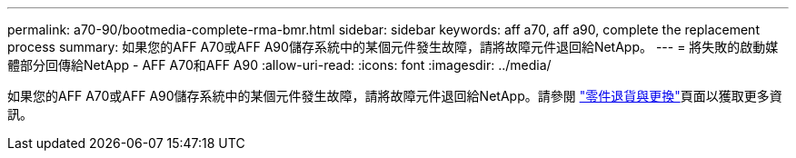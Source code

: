 ---
permalink: a70-90/bootmedia-complete-rma-bmr.html 
sidebar: sidebar 
keywords: aff a70, aff a90, complete the replacement process 
summary: 如果您的AFF A70或AFF A90儲存系統中的某個元件發生故障，請將故障元件退回給NetApp。 
---
= 將失敗的啟動媒體部分回傳給NetApp - AFF A70和AFF A90
:allow-uri-read: 
:icons: font
:imagesdir: ../media/


[role="lead"]
如果您的AFF A70或AFF A90儲存系統中的某個元件發生故障，請將故障元件退回給NetApp。請參閱 https://mysupport.netapp.com/site/info/rma["零件退貨與更換"]頁面以獲取更多資訊。
